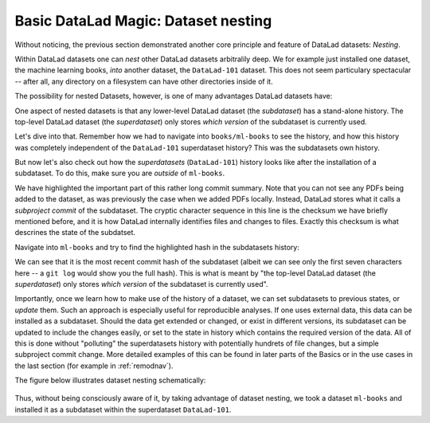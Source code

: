 
Basic DataLad Magic: Dataset nesting
------------------------------------

Without noticing, the previous section demonstrated another core principle
and feature of DataLad datasets: *Nesting*.

Within DataLad datasets one can *nest* other DataLad
datasets arbitralily deep. We for example just installed one dataset, the
machine learning books, *into* another dataset, the ``DataLad-101`` dataset.
This does not seem particulary spectacular --
after all, any directory on a filesystem can have other directories inside of it.

The possibility for nested Datasets, however, is one of many advantages
DataLad datasets have:

One aspect of nested datasets is that any lower-level DataLad dataset
(the *subdataset*) has a stand-alone
history. The top-level DataLad dataset (the *superdataset*) only stores
*which version* of the subdataset is currently used.

Let's dive into that.
Remember how we had to navigate into ``books/ml-books`` to see the history,
and how this history was completely independent of the ``DataLad-101``
superdataset history? This was the subdatasets own history.

But now let's also check out how the *superdatasets* (``DataLad-101``) history
looks like after the installation of a subdataset. To do this, make sure you are
*outside* of ``ml-books``.

.. runrecord:: _examples/DL-101-6-1
   :language: console
   :workdir: dl-101/DataLad-101
   :lines: 1-24
   :emphasize-lines: 24
   :realcommand: git log -p


   $ git log -p

We have highlighted the important part of this rather long commit summary.
Note that you can not see any PDFs being added to the dataset, as was previously
the case when we added PDFs locally. Instead,
DataLad stores what it calls a *subproject commit* of the subdataset.
The cryptic character sequence in this line is the checksum we have briefly
mentioned before, and it is
how DataLad internally identifies files and changes to files. Exactly this
checksum is what descrines the state of the subdatset.

Navigate into ``ml-books`` and try to find the highlighted hash in the
subdatasets history:

.. runrecord:: _examples/DL-101-6-2
   :language: console
   :workdir: dl-101/DataLad-101
   :emphasize-lines: 3

   $ cd books/ml-books
   $ git log --oneline

We can see that it is the most recent commit hash of the subdataset
(albeit we can see only the first seven characters here -- a ``git log``
would show you the full hash).
This is what is meant by "the top-level DataLad dataset (the *superdataset*) only stores
*which version* of the subdataset is currently used".

Importantly, once we learn how to make use of the history of a dataset,
we can set subdatasets to previous states, or *update* them.
Such an approach is especially useful for reproducible analyses.
If one uses external data, this data can be installed as a subdataset.
Should the data get extended or changed, or exist in different versions,
its subdataset can be updated to include the changes easily, or set to the
state in history which contains the required version of the data.
All of this is done without "polluting" the superdatasets history with
potentially hundrets of file changes, but a simple subproject commit change.
More detailed examples of this can be found in later parts of the Basics
or in the use cases in the last
section (for example in :ref:`remodnav`).

The figure below illustrates dataset nesting schematically:

.. figure:: ../img/virtual_dirtree.svg
   :alt: Virtual directory tree of a nested DataLad dataset

Thus, without being consciously aware of it, by taking advantage of dataset
nesting, we took a dataset ``ml-books`` and installed it as a
subdataset within the superdataset  ``DataLad-101``.